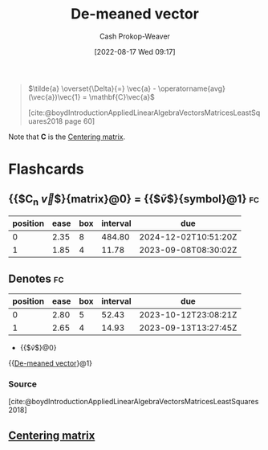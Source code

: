 :PROPERTIES:
:ID:       4c405ac3-8a98-4e14-a2fd-44867a785071
:ROAM_ALIASES: "De-meaned vectors"
:LAST_MODIFIED: [2023-08-29 Tue 08:13]
:END:
#+title: De-meaned vector
#+hugo_custom_front_matter: :slug "4c405ac3-8a98-4e14-a2fd-44867a785071"
#+author: Cash Prokop-Weaver
#+date: [2022-08-17 Wed 09:17]
#+filetags: :concept:

#+begin_quote
\(\tilde{a} \overset{\Delta}{=} \vec{a} - \operatorname{avg}(\vec{a})\vec{1} = \mathbf{C}\vec{a}\)

[cite:@boydIntroductionAppliedLinearAlgebraVectorsMatricesLeastSquares2018 page 60]
#+end_quote

Note that \(\mathbf{C}\) is the [[id:87b4549f-d8f7-44ec-b11e-4fa14166f157][Centering matrix]].

* Flashcards
** {{$C_n \vec{v}$}{matrix}@0} \(=\) {{$\tilde{v}$}{symbol}@1} :fc:
:PROPERTIES:
:FC_CREATED: 2022-09-15T02:25:09Z
:FC_TYPE:  cloze
:FC_CLOZE_MAX: 2
:FC_CLOZE_TYPE: deletion
:ID:       7373bc0a-6be1-485e-8e2d-d326887749c2
:END:
:REVIEW_DATA:
| position | ease | box | interval | due                  |
|----------+------+-----+----------+----------------------|
|        0 | 2.35 |   8 |   484.80 | 2024-12-02T10:51:20Z |
|        1 | 1.85 |   4 |    11.78 | 2023-09-08T08:30:02Z |
:END:

** Denotes :fc:
:PROPERTIES:
:CREATED: [2022-11-22 Tue 15:43]
:FC_CREATED: 2022-11-22T23:44:33Z
:FC_TYPE:  cloze
:ID:       4443c23a-5f75-42fd-84fa-b310f4ce71ba
:FC_CLOZE_MAX: 1
:FC_CLOZE_TYPE: deletion
:END:
:REVIEW_DATA:
| position | ease | box | interval | due                  |
|----------+------+-----+----------+----------------------|
|        0 | 2.80 |   5 |    52.43 | 2023-10-12T23:08:21Z |
|        1 | 2.65 |   4 |    14.93 | 2023-09-13T13:27:45Z |
:END:

- {{$\tilde{v}$}@0}

{{[[id:4c405ac3-8a98-4e14-a2fd-44867a785071][De-meaned vector]]}@1}

*** Source
[cite:@boydIntroductionAppliedLinearAlgebraVectorsMatricesLeastSquares2018]
** [[id:87b4549f-d8f7-44ec-b11e-4fa14166f157][Centering matrix]]
#+print_bibliography: